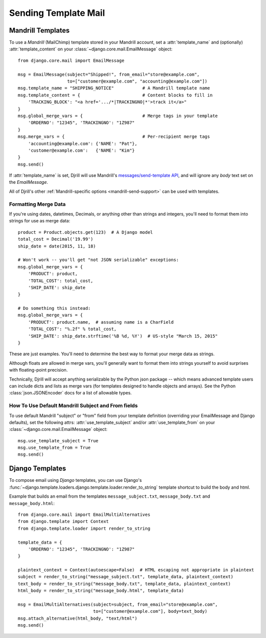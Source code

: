 Sending Template Mail
=====================

.. _mandrill-templates:

Mandrill Templates
------------------

.. versionadded:: 0.3
   Mandrill template support

To use a *Mandrill* (MailChimp) template stored in your Mandrill account,
set a :attr:`template_name` and (optionally) :attr:`template_content`
on your :class:`~django.core.mail.EmailMessage` object::

    from django.core.mail import EmailMessage

    msg = EmailMessage(subject="Shipped!", from_email="store@example.com",
                       to=["customer@example.com", "accounting@example.com"])
    msg.template_name = "SHIPPING_NOTICE"           # A Mandrill template name
    msg.template_content = {                        # Content blocks to fill in
        'TRACKING_BLOCK': "<a href='.../*|TRACKINGNO|*'>track it</a>"
    }
    msg.global_merge_vars = {                       # Merge tags in your template
        'ORDERNO': "12345", 'TRACKINGNO': "1Z987"
    }
    msg.merge_vars = {                              # Per-recipient merge tags
        'accounting@example.com': {'NAME': "Pat"},
        'customer@example.com':   {'NAME': "Kim"}
    }
    msg.send()

If :attr:`template_name` is set, Djrill will use Mandrill's
`messages/send-template API <https://mandrillapp.com/api/docs/messages.html#method=send-template>`_,
and will ignore any `body` text set on the `EmailMessage`.

All of Djrill's other :ref:`Mandrill-specific options <mandrill-send-support>`
can be used with templates.


.. _formatting-merge-data:

Formatting Merge Data
~~~~~~~~~~~~~~~~~~~~~

If you're using dates, datetimes, Decimals, or anything other than strings and integers,
you'll need to format them into strings for use as merge data::

    product = Product.objects.get(123)  # A Django model
    total_cost = Decimal('19.99')
    ship_date = date(2015, 11, 18)

    # Won't work -- you'll get "not JSON serializable" exceptions:
    msg.global_merge_vars = {
        'PRODUCT': product,
        'TOTAL_COST': total_cost,
        'SHIP_DATE': ship_date
    }

    # Do something this instead:
    msg.global_merge_vars = {
        'PRODUCT': product.name,  # assuming name is a CharField
        'TOTAL_COST': "%.2f" % total_cost,
        'SHIP_DATE': ship_date.strftime('%B %d, %Y')  # US-style "March 15, 2015"
    }

These are just examples. You'll need to determine the best way to format
your merge data as strings.

Although floats are allowed in merge vars, you'll generally want to format them
into strings yourself to avoid surprises with floating-point precision.

Technically, Djrill will accept anything serializable by the Python json package --
which means advanced template users can include dicts and lists as merge vars
(for templates designed to handle objects and arrays).
See the Python :class:`json.JSONEncoder` docs for a list of allowable types.


How To Use Default Mandrill Subject and From fields
~~~~~~~~~~~~~~~~~~~~~~~~~~~~~~~~~~~~~~~~~~~~~~~~~~~

To use default Mandrill "subject" or "from" field from your template definition
(overriding your EmailMessage and Django defaults), set the following attrs:
:attr:`use_template_subject` and/or :attr:`use_template_from` on
your :class:`~django.core.mail.EmailMessage` object::

    msg.use_template_subject = True
    msg.use_template_from = True
    msg.send()

.. attribute:: use_template_subject

    If `True`, Djrill will omit the subject, and Mandrill will
    use the default subject from the template.

    .. versionadded:: 1.1

.. attribute:: use_template_from

    If `True`, Djrill will omit the "from" field, and Mandrill will
    use the default "from" from the template.

    .. versionadded:: 1.1



.. _django-templates:

Django Templates
----------------

To compose email using *Django* templates, you can use Django's
:func:`~django.template.loaders.django.template.loader.render_to_string`
template shortcut to build the body and html.

Example that builds an email from the templates ``message_subject.txt``,
``message_body.txt`` and ``message_body.html``::

    from django.core.mail import EmailMultiAlternatives
    from django.template import Context
    from django.template.loader import render_to_string

    template_data = {
        'ORDERNO': "12345", 'TRACKINGNO': "1Z987"
    }

    plaintext_context = Context(autoescape=False)  # HTML escaping not appropriate in plaintext
    subject = render_to_string("message_subject.txt", template_data, plaintext_context)
    text_body = render_to_string("message_body.txt", template_data, plaintext_context)
    html_body = render_to_string("message_body.html", template_data)

    msg = EmailMultiAlternatives(subject=subject, from_email="store@example.com",
                                 to=["customer@example.com"], body=text_body)
    msg.attach_alternative(html_body, "text/html")
    msg.send()


